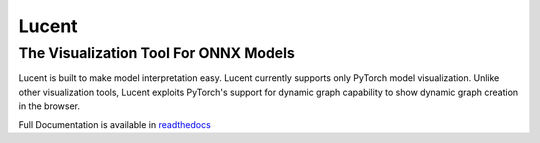 ******
Lucent
******
The Visualization Tool For ONNX Models
--------------------------------------

Lucent is built to make model interpretation easy. Lucent currently supports only PyTorch model visualization. Unlike other visualization tools, Lucent exploits PyTorch's support for dynamic graph capability to show dynamic graph creation in the browser.

Full Documentation is available in `readthedocs`_ 

.. _readthedocs: http://lucent.readthedocs.io/